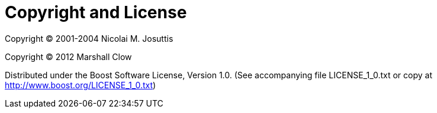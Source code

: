 ////
Copyright 2024 Christian Mazakas
Distributed under the Boost Software License, Version 1.0.
https://www.boost.org/LICENSE_1_0.txt
////

[#copyright]
# Copyright and License
:idprefix: copyright

Copyright (C) 2001-2004 Nicolai M. Josuttis

Copyright (C) 2012 Marshall Clow

Distributed under the Boost Software License, Version 1.0. (See accompanying file LICENSE_1_0.txt or copy at http://www.boost.org/LICENSE_1_0.txt)
